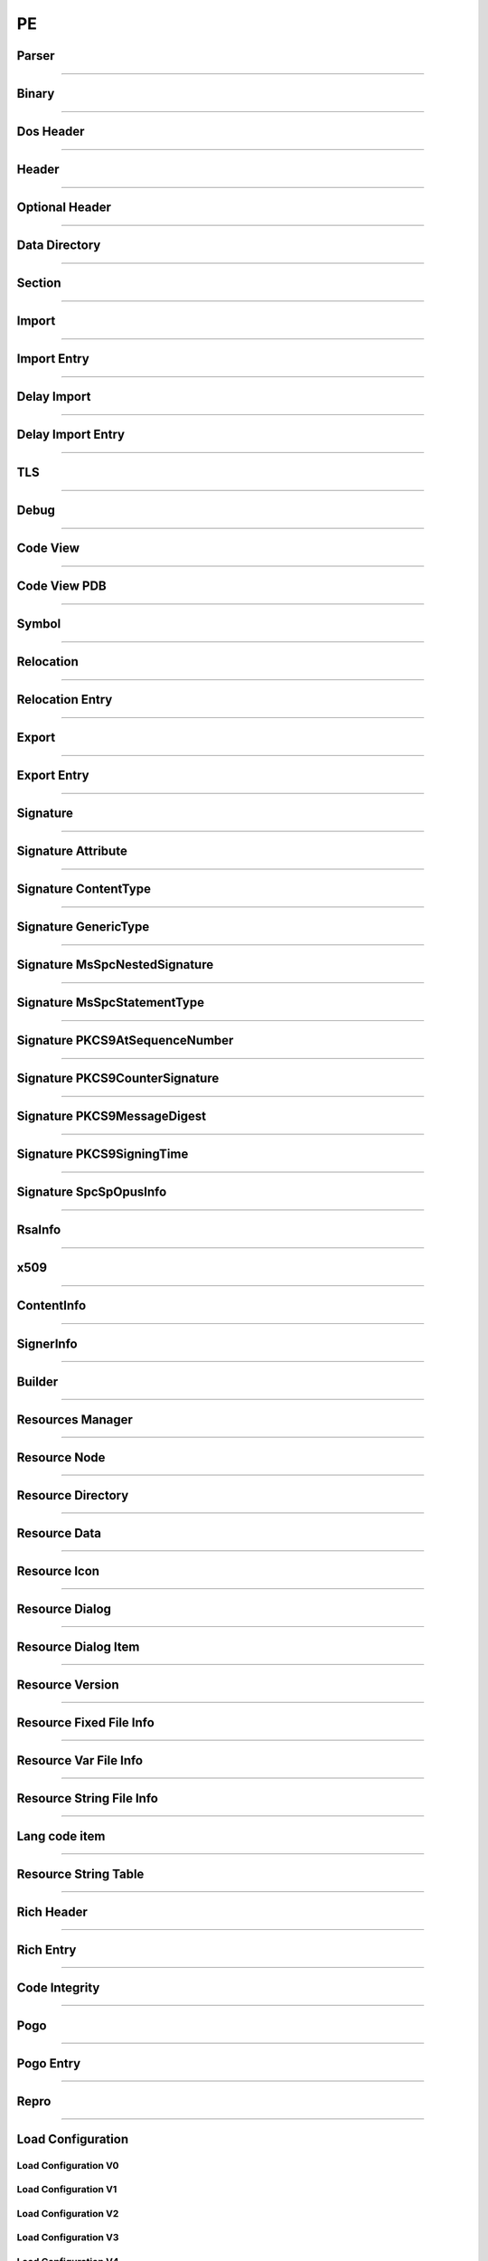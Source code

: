 PE
--

Parser
******

.. doxygenclass:: LIEF::PE::Parser
   :project: lief

.. doxygenstruct:: LIEF::PE::ParserConfig
   :project: lief

----------


Binary
******

.. doxygenclass:: LIEF::PE::Binary
  :project: lief

----------

Dos Header
**********

.. doxygenclass:: LIEF::PE::DosHeader
  :project: lief

----------

Header
*******

.. doxygenclass:: LIEF::PE::Header
  :project: lief

----------

Optional Header
***************

.. doxygenclass:: LIEF::PE::OptionalHeader
  :project: lief

----------

Data Directory
**************

.. doxygenclass:: LIEF::PE::DataDirectory
  :project: lief

----------

Section
*******

.. doxygenclass:: LIEF::PE::Section
  :project: lief

----------


Import
*******

.. doxygenclass:: LIEF::PE::Import
  :project: lief

----------


Import Entry
************

.. doxygenclass:: LIEF::PE::ImportEntry
  :project: lief

----------

Delay Import
************

.. doxygenclass:: LIEF::PE::DelayImport
  :project: lief

----------

Delay Import Entry
******************

.. doxygenclass:: LIEF::PE::DelayImportEntry
  :project: lief

----------

TLS
***

.. doxygenclass:: LIEF::PE::TLS
  :project: lief

----------

Debug
*****

.. doxygenclass:: LIEF::PE::Debug
  :project: lief

----------

Code View
*********

.. doxygenclass:: LIEF::PE::CodeView
  :project: lief

----------

Code View PDB
*************

.. doxygenclass:: LIEF::PE::CodeViewPDB
  :project: lief

----------


Symbol
*******

.. doxygenclass:: LIEF::PE::Symbol
  :project: lief

----------

Relocation
**********

.. doxygenclass:: LIEF::PE::Relocation
  :project: lief


----------

Relocation Entry
****************

.. doxygenclass:: LIEF::PE::RelocationEntry
  :project: lief


----------

Export
******

.. doxygenclass:: LIEF::PE::Export
  :project: lief


----------

Export Entry
************

.. doxygenclass:: LIEF::PE::ExportEntry
  :project: lief


----------

Signature
*********

.. doxygenclass:: LIEF::PE::Signature
  :project: lief


----------

Signature Attribute
*******************

.. doxygenclass:: LIEF::PE::Attribute
  :project: lief


----------

Signature ContentType
*********************

.. doxygenclass:: LIEF::PE::ContentType
  :project: lief


----------

Signature GenericType
*********************

.. doxygenclass:: LIEF::PE::GenericType
  :project: lief


----------

Signature MsSpcNestedSignature
*******************************

.. doxygenclass:: LIEF::PE::MsSpcNestedSignature
  :project: lief


----------


Signature MsSpcStatementType
****************************

.. doxygenclass:: LIEF::PE::MsSpcStatementType
  :project: lief


----------


Signature PKCS9AtSequenceNumber
*******************************

.. doxygenclass:: LIEF::PE::PKCS9AtSequenceNumber
  :project: lief


----------


Signature PKCS9CounterSignature
*******************************

.. doxygenclass:: LIEF::PE::PKCS9CounterSignature
  :project: lief


----------


Signature PKCS9MessageDigest
****************************

.. doxygenclass:: LIEF::PE::PKCS9MessageDigest
  :project: lief


----------


Signature PKCS9SigningTime
**************************

.. doxygenclass:: LIEF::PE::PKCS9SigningTime
  :project: lief


----------


Signature SpcSpOpusInfo
***********************

.. doxygenclass:: LIEF::PE::SpcSpOpusInfo
  :project: lief


----------


RsaInfo
*******

.. doxygenclass:: LIEF::PE::RsaInfo
  :project: lief


----------


x509
****

.. doxygenclass:: LIEF::PE::x509
  :project: lief


----------


ContentInfo
***********

.. doxygenclass:: LIEF::PE::ContentInfo
  :project: lief


----------


SignerInfo
**********

.. doxygenclass:: LIEF::PE::SignerInfo
  :project: lief


----------


Builder
*******

.. doxygenclass:: LIEF::PE::Builder
  :project: lief


----------


Resources Manager
*****************

.. doxygenclass:: LIEF::PE::ResourcesManager
  :project: lief


----------


Resource Node
*************

.. doxygenclass:: LIEF::PE::ResourceNode
  :project: lief


----------


Resource Directory
******************

.. doxygenclass:: LIEF::PE::ResourceDirectory
  :project: lief


----------


Resource Data
*************

.. doxygenclass:: LIEF::PE::ResourceData
  :project: lief


----------


Resource Icon
*************

.. doxygenclass:: LIEF::PE::ResourceIcon
  :project: lief

----------

Resource Dialog
***************

.. doxygenclass:: LIEF::PE::ResourceDialog
  :project: lief

----------


Resource Dialog Item
********************

.. doxygenclass:: LIEF::PE::ResourceDialogItem
  :project: lief

----------


Resource Version
****************

.. doxygenclass:: LIEF::PE::ResourceVersion
  :project: lief

----------


Resource Fixed File Info
************************

.. doxygenclass:: LIEF::PE::ResourceFixedFileInfo
  :project: lief

----------


Resource Var File Info
**********************

.. doxygenclass:: LIEF::PE::ResourceVarFileInfo
  :project: lief


----------


Resource String File Info
*************************

.. doxygenclass:: LIEF::PE::ResourceStringFileInfo
  :project: lief


----------

Lang code item
**************

.. doxygenclass:: LIEF::PE::LangCodeItem
  :project: lief


----------

Resource String Table
*********************

.. doxygenclass:: LIEF::PE::ResourceStringTable
  :project: lief


----------

Rich Header
***********

.. doxygenclass:: LIEF::PE::RichHeader
  :project: lief

----------

Rich Entry
**********

.. doxygenclass:: LIEF::PE::RichEntry
  :project: lief

----------

Code Integrity
**************

.. doxygenclass:: LIEF::PE::CodeIntegrity
  :project: lief

----------

Pogo
****

.. doxygenclass:: LIEF::PE::Pogo
  :project: lief

----------


Pogo Entry
**************

.. doxygenclass:: LIEF::PE::PogoEntry
  :project: lief

----------

Repro
*****

.. doxygenclass:: LIEF::PE::Repro
  :project: lief

----------


Load Configuration
******************

.. doxygenclass:: LIEF::PE::LoadConfiguration
  :project: lief


Load Configuration V0
~~~~~~~~~~~~~~~~~~~~~

.. doxygenclass:: LIEF::PE::LoadConfigurationV0
  :project: lief

Load Configuration V1
~~~~~~~~~~~~~~~~~~~~~

.. doxygenclass:: LIEF::PE::LoadConfigurationV1
  :project: lief

Load Configuration V2
~~~~~~~~~~~~~~~~~~~~~

.. doxygenclass:: LIEF::PE::LoadConfigurationV2
  :project: lief

Load Configuration V3
~~~~~~~~~~~~~~~~~~~~~

.. doxygenclass:: LIEF::PE::LoadConfigurationV3
  :project: lief

Load Configuration V4
~~~~~~~~~~~~~~~~~~~~~

.. doxygenclass:: LIEF::PE::LoadConfigurationV4
  :project: lief

Load Configuration V5
~~~~~~~~~~~~~~~~~~~~~

.. doxygenclass:: LIEF::PE::LoadConfigurationV5
  :project: lief

Load Configuration V6
~~~~~~~~~~~~~~~~~~~~~

.. doxygenclass:: LIEF::PE::LoadConfigurationV6
  :project: lief

Load Configuration V7
~~~~~~~~~~~~~~~~~~~~~

.. doxygenclass:: LIEF::PE::LoadConfigurationV7
  :project: lief

Load Configuration V8
~~~~~~~~~~~~~~~~~~~~~

.. doxygenclass:: LIEF::PE::LoadConfigurationV8
  :project: lief

Load Configuration V9
~~~~~~~~~~~~~~~~~~~~~

.. doxygenclass:: LIEF::PE::LoadConfigurationV9
  :project: lief

Load Configuration V10
~~~~~~~~~~~~~~~~~~~~~~

.. doxygenclass:: LIEF::PE::LoadConfigurationV10
  :project: lief

Load Configuration V11
~~~~~~~~~~~~~~~~~~~~~~

.. doxygenclass:: LIEF::PE::LoadConfigurationV11
  :project: lief

-------------------

Utilities
*********

.. doxygenfunction:: LIEF::PE::get_type(const std::string &)
  :project: lief

.. doxygenfunction:: LIEF::PE::get_type(const std::vector< uint8_t > &)
  :project: lief

.. doxygenfunction:: LIEF::PE::is_pe(const std::string &)
  :project: lief

.. doxygenfunction:: LIEF::PE::is_pe(const std::vector< uint8_t > &)
  :project: lief

.. doxygenfunction:: LIEF::PE::get_imphash
  :project: lief

.. doxygenenum:: LIEF::PE::IMPHASH_MODE
   :project: lief

.. doxygenfunction:: LIEF::PE::resolve_ordinals
  :project: lief

.. doxygenfunction:: LIEF::PE::oid_to_string
  :project: lief

----------

Enums
*****

.. doxygenenum:: LIEF::PE::MACHINE_TYPES
   :project: lief

.. doxygenenum:: LIEF::PE::HEADER_CHARACTERISTICS
   :project: lief

.. doxygenenum:: LIEF::PE::SYMBOL_STORAGE_CLASS
   :project: lief

.. doxygenenum:: LIEF::PE::SYMBOL_BASE_TYPES
   :project: lief

.. doxygenenum:: LIEF::PE::SYMBOL_COMPLEX_TYPES
   :project: lief

.. doxygenenum:: LIEF::PE::RELOCATIONS_BASE_TYPES
   :project: lief

.. doxygenenum:: LIEF::PE::RELOCATIONS_I386
   :project: lief

.. doxygenenum:: LIEF::PE::RELOCATIONS_AMD64
   :project: lief

.. doxygenenum:: LIEF::PE::RELOCATIONS_ARM
   :project: lief

.. doxygenenum:: LIEF::PE::DATA_DIRECTORY
   :project: lief

.. doxygenenum:: LIEF::PE::SUBSYSTEM
   :project: lief

.. doxygenenum:: LIEF::PE::DLL_CHARACTERISTICS
   :project: lief

.. doxygenenum:: LIEF::PE::DEBUG_TYPES
   :project: lief

.. doxygenenum:: LIEF::PE::RESOURCE_TYPES
   :project: lief

.. doxygenenum:: LIEF::PE::RESOURCE_LANGS
   :project: lief

.. doxygenenum:: LIEF::PE::RESOURCE_SUBLANGS
   :project: lief

.. doxygenenum:: LIEF::PE::CODE_PAGES
   :project: lief

.. doxygenenum:: LIEF::PE::WINDOW_STYLES
   :project: lief

.. doxygenenum:: LIEF::PE::EXTENDED_WINDOW_STYLES
   :project: lief

.. doxygenenum:: LIEF::PE::DIALOG_BOX_STYLES
   :project: lief

.. doxygenenum:: LIEF::PE::FIXED_VERSION_OS
   :project: lief

.. doxygenenum:: LIEF::PE::FIXED_VERSION_FILE_FLAGS
   :project: lief

.. doxygenenum:: LIEF::PE::FIXED_VERSION_FILE_TYPES
   :project: lief

.. doxygenenum:: LIEF::PE::FIXED_VERSION_FILE_SUB_TYPES
   :project: lief

.. doxygenenum:: LIEF::PE::WIN_VERSION
   :project: lief

.. doxygenenum:: LIEF::PE::GUARD_CF_FLAGS
   :project: lief

.. doxygenenum:: LIEF::PE::ALGORITHMS
   :project: lief

.. doxygenenum:: LIEF::PE::SIG_ATTRIBUTE_TYPES
   :project: lief
